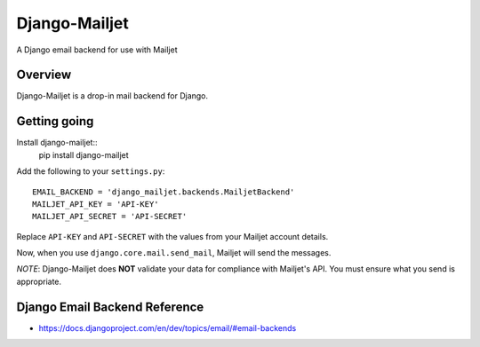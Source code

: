 ==============
Django-Mailjet
==============
A Django email backend for use with Mailjet

Overview
========
Django-Mailjet is a drop-in mail backend for Django.

Getting going
=============
Install django-mailjet::
    pip install django-mailjet
Add the following to your ``settings.py``::

    EMAIL_BACKEND = 'django_mailjet.backends.MailjetBackend'
    MAILJET_API_KEY = 'API-KEY'
    MAILJET_API_SECRET = 'API-SECRET'

Replace ``API-KEY`` and ``API-SECRET`` with the values from your Mailjet account details.

Now, when you use ``django.core.mail.send_mail``, Mailjet will send the messages.

.. _Mailjet: http://mailjet.com

*NOTE*: Django-Mailjet does **NOT**
validate your data for compliance with Mailjet's API.
You must ensure what you send is appropriate.


Django Email Backend Reference
================================
* https://docs.djangoproject.com/en/dev/topics/email/#email-backends

